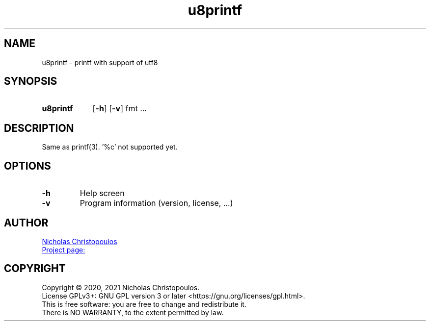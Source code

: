 \# exec: groff u8printf.man -Tascii -man | less
\#
\# .TH cmd-name section [date [version [page-descr]]]
.TH u8printf 1 "5 Mar 2021" "NDC Tools Collection" "User Commands"
.SH NAME
u8printf \- printf with support of utf8
.SH SYNOPSIS
\# .SY command; .OP \-df...; .OP \-d cs; .OP \-f fam; ...; .RI [ parameter .\|.\|. ]; .YS;
.SY u8printf
.OP \-h
.OP \-v
.RI fmt
.RI ...
.YS
.SH DESCRIPTION
Same as printf(3). '%c' not supported yet.
.PP
.SH OPTIONS
.TP
.BR \-h
Help screen
.TP
.BR \-v
Program information (version, license, ...)
\#
\# .SH SEE ALSO
\# command1(section), command2(section)
.SH AUTHOR
.MT nereus@\:freemail.gr
Nicholas Christopoulos
.ME
.br
.UR https://github.com/nereusx/unix-utils
Project page:
.UE
.SH COPYRIGHT
Copyright © 2020, 2021 Nicholas Christopoulos.
.br
License GPLv3+: GNU GPL version 3 or later <https://gnu.org/licenses/gpl.html>.
.br
This is free software: you are free to change and redistribute it.
.br
There is NO WARRANTY, to the extent permitted by law.
\# EOF

